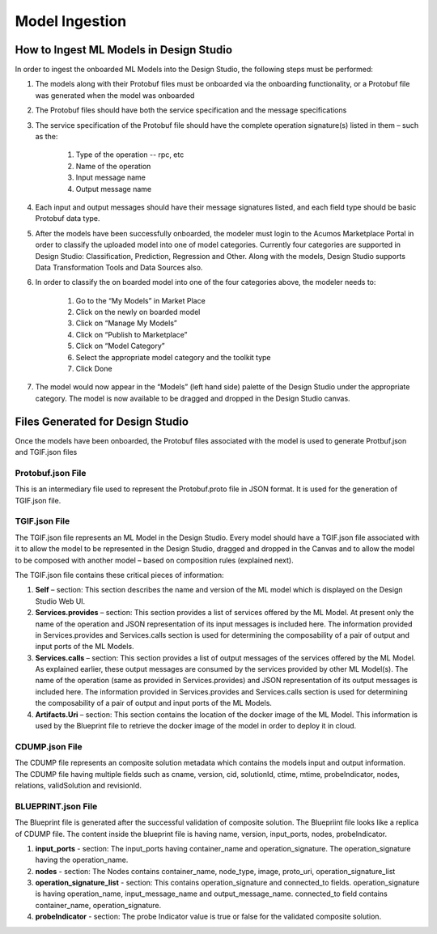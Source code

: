 .. ===============LICENSE_START=======================================================
.. Acumos CC-BY-4.0
.. ===================================================================================
.. Copyright (C) 2017-2018 AT&T Intellectual Property & Tech Mahindra. All rights reserved.
.. ===================================================================================
.. This Acumos documentation file is distributed by AT&T and Tech Mahindra
.. under the Creative Commons Attribution 4.0 International License (the "License");
.. you may not use this file except in compliance with the License.
.. You may obtain a copy of the License at
..
.. http://creativecommons.org/licenses/by/4.0
..
.. This file is distributed on an "AS IS" BASIS,
.. WITHOUT WARRANTIES OR CONDITIONS OF ANY KIND, either express or implied.
.. See the License for the specific language governing permissions and
.. limitations under the License.
.. ===============LICENSE_END=========================================================

===============
Model Ingestion
===============

How to Ingest ML Models in Design Studio
========================================

In order to ingest the onboarded ML Models into the Design Studio, the following steps must be performed:

#) The models along with their Protobuf files must be onboarded via the onboarding functionality, or a Protobuf file was generated when the model was onboarded
#) The Protobuf files should have both the service specification and the message specifications
#) The service specification of the Protobuf file should have the complete operation signature(s) listed in them – such as the:

    #) Type of the operation -- rpc, etc
    #) Name of the operation
    #) Input message name
    #) Output message name

#) Each input and output messages should have their message signatures listed, and each field type should be basic Protobuf data type.

#) After the models have been successfully onboarded, the modeler must login to the Acumos Marketplace Portal in order to classify the uploaded model into one of model categories. Currently four categories are supported in Design Studio: Classification, Prediction, Regression and Other. Along with the models, Design Studio supports Data Transformation Tools and Data Sources also.

#) In order to classify the on boarded model into one of the four categories above, the modeler needs to:

    #) Go to the “My Models” in Market Place
    #) Click on the newly on boarded model
    #) Click on “Manage My Models”
    #) Click on “Publish to Marketplace”
    #) Click on “Model Category”
    #) Select the appropriate model category and the toolkit type
    #) Click Done

#) The model would now appear in the “Models” (left hand side) palette of the Design Studio under the appropriate category. The model is now available to be dragged and dropped in the Design Studio canvas.


Files Generated for Design Studio
=================================

Once the models have been onboarded, the Protobuf files associated with the model is used to generate Protbuf.json and TGIF.json files

Protobuf.json File
^^^^^^^^^^^^^^^^^^

This is an intermediary file used to represent the Protobuf.proto file in JSON format. It is used for the generation of TGIF.json file.

TGIF.json File
^^^^^^^^^^^^^^

The TGIF.json file represents an ML Model in the Design Studio. Every model should have a TGIF.json file associated with it to allow the model to be represented in the Design Studio, dragged and dropped in the Canvas and to allow the model to be composed with another model – based on composition rules (explained next).

The TGIF.json file contains these critical pieces of information:

#)    **Self** – section: This section describes the name and version of the ML model which is displayed on the Design Studio Web UI.
#)    **Services.provides** – section: This section provides a list of services offered by the ML Model. At present only the name of the operation and JSON representation of its input messages is included here. The information provided in Services.provides and Services.calls section is used for determining the composability of a pair of output and input ports of the ML Models.
#)    **Services.calls** – section: This section provides a list of output messages of the services offered by the ML Model. As explained earlier, these output messages are consumed by the services provided by other ML Model(s). The name of the operation (same as provided in Services.provides) and JSON representation of its output messages is included here. The information provided in Services.provides and Services.calls section is used for determining the composability of a pair of output and input ports of the ML Models.
#)    **Artifacts.Uri** – section: This section contains the location of the docker image of the ML Model. This information is used by the Blueprint file to retrieve the docker image of the model in order to deploy it in cloud.

CDUMP.json File
^^^^^^^^^^^^^^^

The CDUMP file represents an composite solution metadata which contains the models input and output information. The CDUMP file having multiple fields such as cname, version, cid, solutionId, ctime, mtime, probeIndicator, nodes, relations, validSolution and revisionId.

BLUEPRINT.json File 
^^^^^^^^^^^^^^^^^^^^

The Blueprint file is generated after the successful validation of composite solution. The Bluepriint file looks like a replica of CDUMP file. The content inside the blueprint file is having name, version, input_ports, nodes, probeIndicator.

#)    **input_ports** - section: The input_ports having container_name and operation_signature. The operation_signature having the operation_name.
#)    **nodes** - section: The Nodes contains container_name, node_type, image, proto_uri, operation_signature_list
#)    **operation_signature_list** - section: This contains operation_signature and connected_to fields. operation_signature is having operation_name, input_message_name and output_message_name. connected_to field contains container_name, operation_signature.
#)    **probeIndicator** - section: The probe Indicator value is true or false for the validated composite solution.



